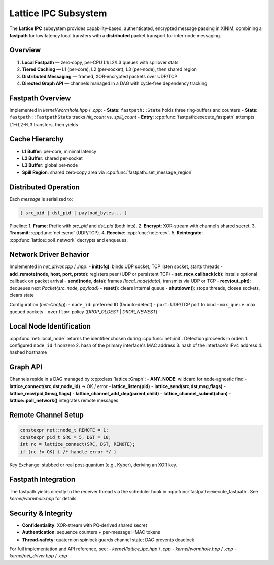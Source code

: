 Lattice IPC Subsystem
=====================

The **Lattice IPC** subsystem provides capability‐based, authenticated, encrypted
message passing in XINIM, combining a **fastpath** for low‐latency local transfers
with a **distributed** packet transport for inter‐node messaging.

Overview
--------
1. **Local Fastpath** — zero‐copy, per‐CPU L1/L2/L3 queues with spillover stats  
2. **Tiered Caching** — L1 (per‐core), L2 (per‐socket), L3 (per‐node), then shared region  
3. **Distributed Messaging** — framed, XOR‐encrypted packets over UDP/TCP  
4. **Directed Graph API** — channels managed in a DAG with cycle‐free dependency tracking  

Fastpath Overview
-----------------
Implemented in `kernel/wormhole.hpp` / `.cpp`:
- **State**: ``fastpath::State`` holds three ring‐buffers and counters  
- **Stats**: ``fastpath::FastpathStats`` tracks `hit_count` vs. `spill_count`  
- **Entry**: :cpp:func:`fastpath::execute_fastpath` attempts L1→L2→L3 transfers, then yields  

Cache Hierarchy
---------------
- **L1 Buffer**: per‐core, minimal latency  
- **L2 Buffer**: shared per‐socket  
- **L3 Buffer**: global per‐node  
- **Spill Region**: shared zero‐copy area via :cpp:func:`fastpath::set_message_region`  

Distributed Operation
---------------------
Each `message` is serialized to:

.. code-block:: text

   [ src_pid | dst_pid | payload_bytes... ]

Pipeline:
1. **Frame**: Prefix with `src_pid` and `dst_pid` (both ints).  
2. **Encrypt**: XOR‐stream with channel’s shared secret.  
3. **Transmit**: :cpp:func:`net::send` (UDP/TCP).  
4. **Receive**: :cpp:func:`net::recv`.  
5. **Reintegrate**: :cpp:func:`lattice::poll_network` decrypts and enqueues.

Network Driver Behavior
-----------------------
Implemented in `net_driver.cpp` / `.hpp`:
- **init(cfg)**: binds UDP socket, TCP listen socket, starts threads  
- **add_remote(node, host, port, proto)**: registers peer (UDP or persistent TCP)  
- **set_recv_callback(cb)**: installs optional callback on packet arrival  
- **send(node, data)**: frames `[local_node|data]`, transmits via UDP or TCP  
- **recv(out_pkt)**: dequeues next `Packet{src_node, payload}`  
- **reset()**: clears internal queue  
- **shutdown()**: stops threads, closes sockets, clears state  

Configuration (`net::Config`):
- ``node_id``: preferred ID (0=auto‐detect)  
- ``port``: UDP/TCP port to bind  
- ``max_queue``: max queued packets  
- ``overflow``: policy (`DROP_OLDEST` | `DROP_NEWEST`)  

Local Node Identification
-------------------------
:cpp:func:`net::local_node` returns the identifier chosen during
:cpp:func:`net::init`.  Detection proceeds in order:
1. configured ``node_id`` if nonzero
2. hash of the primary interface's MAC address
3. hash of the interface's IPv4 address
4. hashed hostname

Graph API
---------
Channels reside in a DAG managed by :cpp:class:`lattice::Graph`:
- **ANY_NODE**: wildcard for node‐agnostic find  
- **lattice_connect(src,dst,node_id)** → OK / error  
- **lattice_listen(pid)**  
- **lattice_send(src,dst,msg,flags)**  
- **lattice_recv(pid,&msg,flags)**  
- **lattice_channel_add_dep(parent,child)**  
- **lattice_channel_submit(chan)**  
- **lattice::poll_network()** integrates remote messages  

Remote Channel Setup
--------------------
.. code-block:: cpp

   constexpr net::node_t REMOTE = 1;
   constexpr pid_t SRC = 5, DST = 10;
   int rc = lattice_connect(SRC, DST, REMOTE);
   if (rc != OK) { /* handle error */ }

Key Exchange: stubbed or real post‐quantum (e.g., Kyber), deriving an XOR key.

Fastpath Integration
--------------------
The fastpath yields directly to the receiver thread via the scheduler hook in
:cpp:func:`fastpath::execute_fastpath`. See `kernel/wormhole.hpp` for details.

Security & Integrity
--------------------
- **Confidentiality**: XOR‐stream with PQ‐derived shared secret  
- **Authentication**: sequence counters + per‐message HMAC tokens  
- **Thread‐safety**: quaternion spinlock guards channel state; DAG prevents deadlock  

For full implementation and API reference, see:
- `kernel/lattice_ipc.hpp` / `.cpp`
- `kernel/wormhole.hpp` / `.cpp`
- `kernel/net_driver.hpp` / `.cpp`
